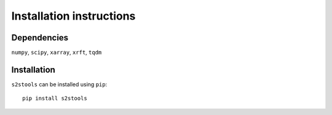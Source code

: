 .. _install:

Installation instructions
=========================

Dependencies
------------
``numpy``,
``scipy``,
``xarray``,
``xrft``,
``tqdm``

Installation
------------
``s2stools`` can be installed using ``pip``::

    pip install s2stools

